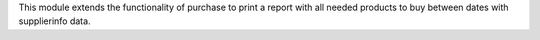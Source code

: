This module extends the functionality of purchase to print a report with all needed
products to buy between dates with supplierinfo data.
